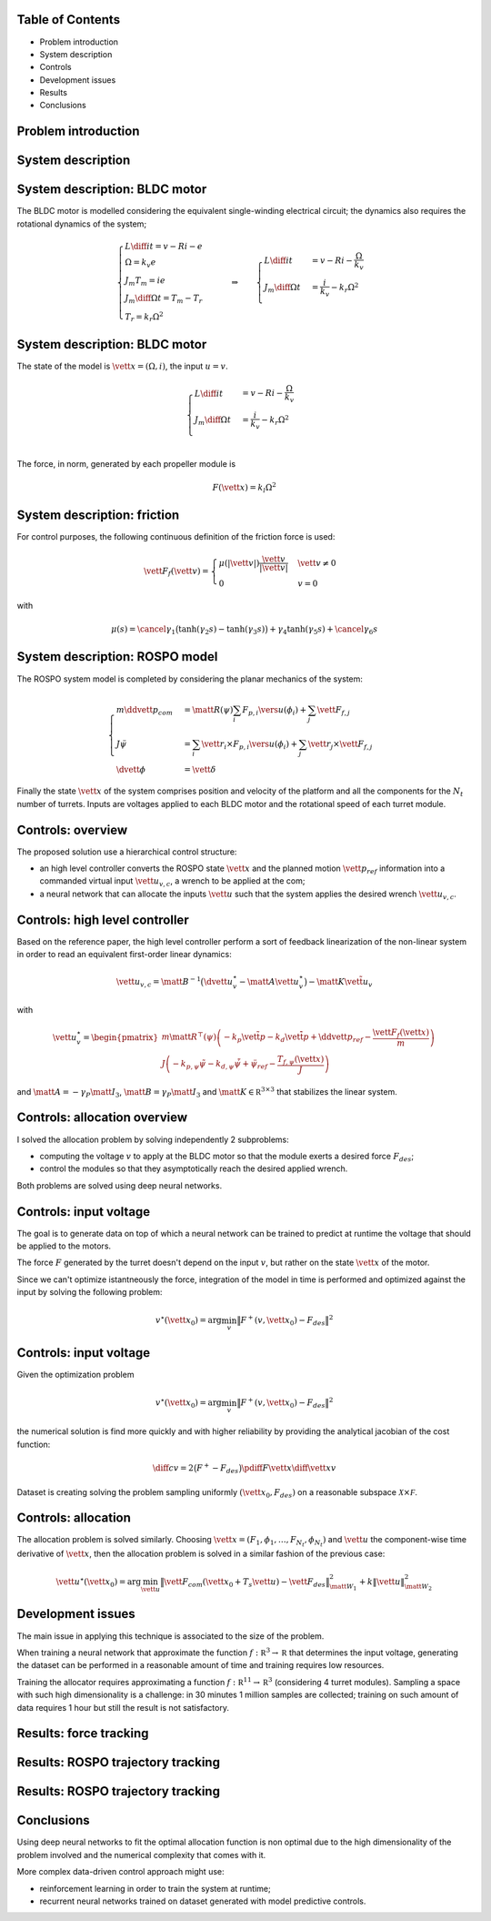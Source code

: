 
Table of Contents
=================

- Problem introduction
- System description
- Controls
- Development issues
- Results
- Conclusions

Problem introduction
====================

.. columns::

   .. column::

      .. figure:: ../report/Images/rospo-paper.png
         :width: 70%
         :align: center
         Image of the ROSPO prototype.

   .. column::

      The goal is to test the viability of neural networks for solving allocation problems.

      Simulation uses a custom model of the **ROSPO** (*ROtor graSPing Omnidirectional*) platform developed at LAAS-CNRS to test allocation schemes in propeller-driven systems.


System description
==================

.. columns::

   .. column::

      .. figure:: ../report/Images/rospo-scheme.png
         :width: 70%
         :align: center
         Schematic representation of the ROSPO platform.

   .. column::

      The platform consists of:

      - an aluminum frame that uses spherical omnidirectional wheels to slide on the ground;
      - a variable number of turret modules.

      Each turret use a stepper motor to rotate; on top of each module, a BLDC motor drives a propeller that generates thrust to move the platform.


System description: BLDC motor
==============================

The BLDC motor is modelled considering the equivalent single-winding electrical circuit; the dynamics also requires the rotational dynamics of the system;

.. math::
   \begin{cases}
      L \diff i t = v - Ri - e \\
      \Omega = k_v e \\
      J_m T_m = ie \\
      J_m \diff \Omega t = T_m - T_r \\
      T_r = k_r \Omega^2
   \end{cases} \qquad \Rightarrow \qquad
   \begin{cases}
      L \diff i t & = v - Ri - \frac \Omega{k_v} \\
      J_m \diff \Omega t & = \frac i {k_v} - k_r \Omega^2 \\
   \end{cases}

System description: BLDC motor
==============================

The state of the model is :math:`\vett x = (\Omega, i)`, the input :math:`u = v`.

.. math::
   \begin{cases}
      L \diff i t & = v - Ri - \frac \Omega{k_v} \\
      J_m \diff \Omega t & = \frac i {k_v} - k_r \Omega^2 \\
   \end{cases}

The force, in norm, generated by each propeller module is

.. math::

   F(\vett x) = k_l \Omega^2


System description: friction
============================

For control purposes, the following continuous definition of the friction force is used:

.. math::

   \vett F_{f}(\vett v) =
   \begin{cases}
       \mu(|\vett v|) \frac{\vett v}{|\vett v|} & \vett v \neq 0 \\
       0 & v = 0
   \end{cases}

with

.. math::

   \mu(s) = \cancel{\gamma_{1}\big(\tanh(\gamma_{2}s) - \tanh(\gamma_{3} s)\big)} + \gamma_{4} \tanh(\gamma_{5}s) + \cancel{\gamma_{6} s}


System description: ROSPO model
===============================

The ROSPO system model is completed by considering the planar mechanics of the system:

.. math::
   \begin{cases}
       m \ddvett p_{com} & = \matt R(\psi)\sum_{i} F_{p,i} \vers u(\phi_{i}) + \sum_{j} \vett F_{f, j} \\
       J \ddot \psi & = \sum_{i} \vett r_{i} \times F_{p,i} \vers u(\phi_{i}) + \sum_{j} \vett r_{j} \times \vett F_{f, j} \\
       \dvett \phi & = \vett \delta
   \end{cases}

Finally the state :math:`\vett  x` of the system comprises position and velocity of the platform and all the components for the :math:`N_t` number of turrets.
Inputs are voltages applied to each BLDC motor and the rotational speed of each turret module.


Controls: overview
==================

The proposed solution use a hierarchical control structure:

- an high level controller converts the ROSPO state :math:`\vett x` and the planned motion :math:`\vett p_{ref}` information into a commanded virtual input :math:`\vett u_{v,c}`, a wrench to be applied at the com;

- a neural network that can allocate the inputs :math:`\vett u` such that the system applies the desired wrench :math:`\vett u_{v,c}`.


Controls: high level controller
===============================

Based on the reference paper, the high level controller perform a sort of feedback linearization of the non-linear system in order to read an equivalent first-order linear dynamics:

.. math::
   \vett u_{v,c} = \matt B^{-1} \big( \dvett u_{v}^{\star} - \matt A \vett u_{v}^{\star}\big) - \matt K \tilde{\vett u}_{v}

with

.. math::
   \vett u_{v}^{\star} = \begin{pmatrix}
       m \matt R^{\top}(\psi) \left( -k_{p} \tilde{\vett p} - k_{d}\dot{\tilde{\vett p}} + \ddvett p_{ref} - \frac{\vett F_{f}(\vett x)}{m} \right) \\
       J \left( -k_{p, \psi} \tilde{\psi} - k_{d,\psi}\dot{\tilde{\psi}} + \ddot \psi_{ref} - \frac{T_{f,\psi}(\vett x)}{J} \right)
   \end{pmatrix}

and :math:`\matt A = -\gamma_P \matt I_3`, :math:`\matt B = \gamma_P \matt I_3` and :math:`\matt K \in \mathbb R^{3\times 3}` that stabilizes the linear system.

Controls: allocation overview
=============================

I solved the allocation problem by solving independently 2 subproblems:

- computing the voltage :math:`v` to apply at the BLDC motor so that the module exerts a desired force :math:`F_{des}`;
- control the modules so that they asymptotically reach the desired applied wrench.

Both problems are solved using deep neural networks.


Controls: input voltage
=======================

The goal is to generate data on top of which a neural network can be trained to predict at runtime the voltage that should be applied to the motors.

The force :math:`F` generated by the turret doesn't depend on the input :math:`v`, but rather on the state :math:`\vett x` of the motor.

Since we can't optimize istantneously the force, integration of the model in time is performed and optimized against the input by solving the following problem:

.. math::
   v^{\star}(\vett x_{0}) = \arg \min_{v} \big\|F^{+}(v, \vett x_{0}) - F_{des}\big\|^{2}

Controls: input voltage
=======================

Given the optimization problem

.. math::
   v^{\star}(\vett x_{0}) = \arg \min_{v} \big\|F^{+}(v, \vett x_{0}) - F_{des}\big\|^{2}

the numerical solution is find more quickly and with higher reliability by providing the analytical jacobian of the cost function:

.. math::
   \diff c v = 2 \big(F^{+} - F_{des}\big) \pdiff{F}{\vett x} \diff{\vett x}v

Dataset is creating solving the problem sampling uniformly :math:`(\vett x_0, F_{des})` on a reasonable subspace :math:`\mathcal X \times \mathcal F`.


Controls: allocation
====================

The allocation problem is solved similarly. Choosing :math:`\vett x = (F_1, \phi_1,\dots, F_{N_t}, \phi_{N_t})` and :math:`\vett u` the component-wise time derivative of :math:`\vett x`, then the allocation problem is solved in a similar fashion of the previous case:

.. math::
   \vett u^{\star} (\vett x_{0}) = \arg \min_{\vett u} \big\|\vett F_{com}(\vett x_{0} + T_{s}\vett u) - \vett F_{des} \big\|^{2}_{\matt W_{1}} + k \| \vett u \|^{2}_{\matt W_{2}}


Development issues
==================

The main issue in applying this technique is associated to the size of the problem.

When training a neural network that approximate the function :math:`f:\ \mathbb R^3 \rightarrow \mathbb R` that determines the input voltage, generating the dataset can be performed in a reasonable amount of time and training requires low resources.

Training the allocator requires approximating a function :math:`f:\ \mathbb R^{11} \rightarrow \mathbb R^3` (considering 4 turret modules). Sampling a space with such high dimensionality is a challenge: in 30 minutes 1 million samples are collected; training on such amount of data requires 1 hour but still the result is not satisfactory.


Results: force tracking
=======================

.. figure:: ../report/Images/motorNN.eps
   :width: 70%
   :align: center
   Response of the neural networks controller in tracking a reference force.


Results: ROSPO trajectory tracking
==================================

.. columns::

   .. column::

      .. figure:: ../report/Images/path.eps
         :width: 80%
         :align: center
         Path followed by the ROSPO platform.

   .. column::

      This image shows the path followed by the system while tracking a 8-shaped reference described as

      .. math::
         \vett p =
         \begin{pmatrix}
             \rho_{x} \cos(c_{1} t) \\ \rho_{y} \sin(c_{2}t) \\ 0
         \end{pmatrix}

Results: ROSPO trajectory tracking
==================================

.. figure:: ../report/Images/delta.eps
   :width: 70%
   :align: center
   Reference and actual position of the ROSPO platform during the simulation.


Conclusions
===========

Using deep neural networks to fit the optimal allocation function is non optimal due to the high dimensionality of the problem involved and the numerical complexity that comes with it.

More complex data-driven control approach might use:

- reinforcement learning in order to train the system at runtime;
- recurrent neural networks trained on dataset generated with model predictive controls.
